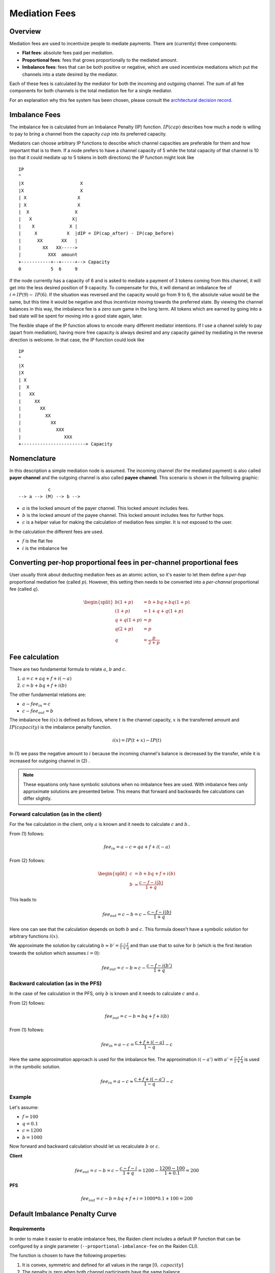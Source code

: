 Mediation Fees
##############

Overview
========

Mediation fees are used to incentivize people to mediate payments. There are (currently) three components:

- **Flat fees**:
  absolute fees paid per mediation.
- **Proportional fees**:
  fees that grows proportionally to the mediated amount.
- **Imbalance fees**:
  fees that can be both positive or negative, which are used incentivize mediations which put the channels into a state desired by the mediator.

Each of these fees is calculated by the mediator for both the incoming and outgoing channel. The sum of all fee components for both channels is the total mediation fee for a single mediator.

For an explanation why this fee system has been chosen, please consult the `architectural decision record`_.

.. _architectural decision record: https://github.com/raiden-network/raiden-services/blob/master/adr/003-mediation-fees.md

Imbalance Fees
==============

The imbalance fee is calculated from an Imbalance Penalty (IP) function. :math:`\mathit{IP}(\mathit{cap})` describes how much a node is willing to pay to bring a channel from the capacity :math:`\mathit{cap}` into its preferred capacity.

Mediators can choose arbitrary IP functions to describe which channel capacities are preferable for them and how important that is to them. If a node prefers to have a channel capacity of 5 while the total capacity of that channel is 10 (so that it could mediate up to 5 tokens in both directions) the IP function might look like

::

   IP
   ^
   |X                     X
   |X                     X
   | X                   X
   | X                   X
   |  X                 X
   |   X               X|
   |    X             X |
   |     X           X  |dIP = IP(cap_after) - IP(cap_before)
   |      XX       XX   |
   |        XX   XX----->
   |          XXX  amount
   +-----------+--+-----+--> Capacity
   0           5  6     9

If the node currently has a capacity of 6 and is asked to mediate a payment of 3 tokens coming from this channel, it will get into the less desired position of 9 capacity. To compensate for this, it will demand an imbalance fee of :math:`i = \mathit{IP}(9) - \mathit{IP}(6)`. If the situation was reversed and the capacity would go from 9 to 6, the absolute value would be the same, but this time it would be negative and thus incentivize moving towards the preferred state. By viewing the channel balances in this way, the imbalance fee is a zero sum game in the long term. All tokens which are earned by going into a bad state will be spent for moving into a good state again, later.

The flexible shape of the IP function allows to encode many different mediator intentions. If I use a channel solely to pay (apart from mediation), having more free capacity is always desired and any capacity gained by mediating in the reverse direction is welcome. In that case, the IP function could look like

::

   IP
   ^
   |X
   |X
   | X
   |  X
   |   XX
   |     XX
   |       XX
   |         XX
   |           XX
   |             XXX
   |                XXX
   +------------------------> Capacity

Nomenclature
============

In this description a simple mediation node is assumed. The incoming channel (for the mediated payment) is also called **payer channel** and the outgoing channel is also called **payee channel**. This scenario is shown in the following graphic:

::

               c
    --> a --> (M) --> b -->

- :math:`a` is the locked amount of the payer channel. This locked amount includes fees.
- :math:`b` is the locked amount of the payee channel. This locked amount includes fees for further hops.
- :math:`c` is a helper value for making the calculation of mediation fees simpler. It is not exposed to the user.


In the calculation the different fees are used.

- :math:`f` is the flat fee
- :math:`i` is the imbalance fee


Converting per-hop proportional fees in per-channel proportional fees
=====================================================================

User usually think about deducting mediation fees as an atomic action, so it's
easier to let them define a *per-hop* proportional mediation fee (called
:math:`p`). However, this setting then needs to be converted into a
*per-channel* proportional fee (called :math:`q`).

.. math::

    \begin{split}
    b(1+p) &= b + bq + bq(1+p)  \\
    (1+p) &= 1 + q + q(1+p)  \\
    q + q(1+p) &= p \\
    q(2+p) &= p \\
    q &= \frac{p}{2+p}
    \end{split}

Fee calculation
===============

There are two fundamental formula to relate :math:`a`, :math:`b` and :math:`c`.

1. :math:`a = c + aq + f + i(-a)`

2. :math:`c = b + bq + f + i(b)`

The other fundamental relations are:

- :math:`a - {fee}_{in} = c`
- :math:`c - {fee}_{out} = b`

The imbalance fee :math:`i(x)` is defined as follows, where :math:`t` is the channel capacity, :math:`x` is the transferred amount and :math:`\mathit{IP}(\mathit{capacity})` is the imbalance penalty function.

.. math::

    i(x) = \mathit{IP}(t + x) - \mathit{IP}(t)

In (1) we pass the negative amount to :math:`i` because the incoming channel's balance is decreased by the transfer, while it is increased for outgoing channel in (2) .


.. note::

    These equations only have symbolic solutions when no imbalance fees are used. With imbalance fees only approximate solutions are presented below. This means that forward and backwards fee calculations can differ slightly.



Forward calculation (as in the client)
--------------------------------------

For the fee calculation in the client, only :math:`a` is known and it needs to calculate :math:`c` and :math:`b.`.

From (1) follows:

.. math::

    {fee}_{in} = a - c = qa + f + i(-a)

From (2) follows:

.. math::

    \begin{split}
    c &= b + bq + f + i(b) \\
    b &= \frac{c - f - i(b)}{1+q}
    \end{split}

This leads to

.. math::

    {fee}_{out} = c - b = c - \frac{c - f - i(b)}{1+q}

Here one can see that the calculation depends on both :math:`b` and :math:`c`. This formula doesn't have a symbolic solution for arbitrary functions :math:`i(x)`.

We approximate the solution by calculating :math:`b \approx b' = \frac{c - f}{1+q}` and than use that to solve for :math:`b` (which is the first iteration towards the solution which assumes :math:`i = 0`):

.. math::

    {fee}_{out} = c - b \approx c - \frac{c - f - i(b')}{1+q}

Backward calculation (as in the PFS)
------------------------------------

In the case of fee calculation in the PFS, only :math:`b` is known and it needs to calculate :math:`c` and :math:`a`.

From (2) follows:

.. math::

    {fee}_{out} = c - b = bq + f + i(b)

From (1) follows:

.. math::

    {fee}_{in} = a - c = \frac{c + f + i(-a)}{1-q} - c

Here the same approximation approach is used for the imbalance fee. The approximation :math:`i(-a')` with :math:`a' = \frac{c + f}{1+q}` is used in the symbolic solution.

.. math::

    {fee}_{in} = a - c \approx \frac{c + f + i(-a')}{1-q} - c



Example
-------

Let's assume:

- :math:`f = 100`
- :math:`q = 0.1`
- :math:`c = 1200`
- :math:`b = 1000`

Now forward and backward calculation should let us recalculate :math:`b` or :math:`c`.

**Client**

.. math::

    {fee}_{out} = c - b = c - \frac{c - f - i}{1+q} = 1200 - \frac{1200 - 100}{1 + 0.1} = 200

**PFS**

.. math::

    {fee}_{out} = c - b = bq + f + i = 1000 * 0.1 + 100 = 200


Default Imbalance Penalty Curve
===============================

Requirements
------------

In order to make it easier to enable imbalance fees, the Raiden client
includes a default IP function that can be configured by a single
parameter (``--proportional-imbalance-fee`` on the Raiden CLI).

The function is chosen to have the following properties:

1. It is convex, symmetric and defined for all values in the range :math:`[0,
   \mathit{capacity}]`
2. The penalty is zero when both channel participants have the same balance.
3. The highest point should have a given value :math:`f(0) := c`.
4. The slope should not exceed :math:`s := 0.1` to avoid awarding extreme
   incentives for transferring tokens.

To get reasonable values for channels with greatly varying capacity, the
highest value :math:`c` is chosen in proportion to the channel capacity.

Used Function
-------------

One function that fulfills these requirements is

.. math::
   f(x) := a|x-o|^b

when the offset :math:`o` is chosen to be half the channel capacity,
:math:`a = \frac{c}{o^b}` and :math:`b = \frac{so}{c}`.

Derivation of :math:`a` and :math:`b`
-------------------------------------

Starting with the function formula and its derivative

.. math::
   \begin{align}
   f(x) &= a|x-o|^b \\
   f'(x) &= ab(x-o)|o-x|^{b-2}
   \end{align}

as well as

.. math::
   f(0) := c \quad\text{and}\quad f'(0) := -s

from the requirements, we can deduce the values for :math:`a`

.. math::
   \begin{align}
   f(0) &= c \\
   ao^b &= c \\
   a &= \frac{c}{o^b}
   \end{align}

and :math:`b`

.. math::
   \begin{align}
   f'(0) &= -s \\
   ab(-o)o^{b-2} &= -s \\
   abo^{b-1} &= s \\
   \frac{c}{o^b}bo^{b-1} = \frac{cb}{o} &= s \\
   b &= \frac{so}{c}
   \end{align}
